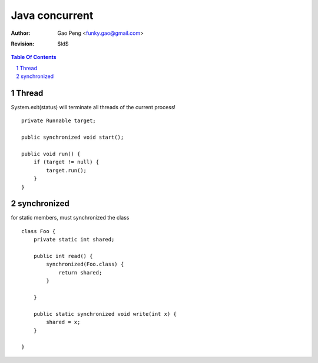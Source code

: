 ==================
Java concurrent
==================

:Author: Gao Peng <funky.gao@gmail.com>
:Revision: $Id$

.. contents:: Table Of Contents
.. section-numbering::


Thread
============

System.exit(status) will terminate all threads of the current process!

::

    private Runnable target;

    public synchronized void start();

    public void run() {
        if (target != null) {
            target.run();
        }
    }


synchronized
============

for static members, must synchronized the class

::

    class Foo {
        private static int shared;

        public int read() {
            synchronized(Foo.class) {
                return shared;
            }
            
        }

        public static synchronized void write(int x) {
            shared = x;
        }

    }

